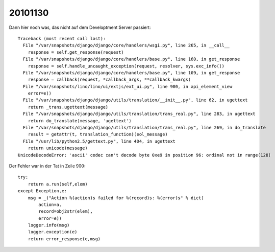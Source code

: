 20101130
========

Dann hier noch was, das nicht auf dem Developtment Server passiert::

    Traceback (most recent call last):
      File "/var/snapshots/django/django/core/handlers/wsgi.py", line 265, in __call__
        response = self.get_response(request)
      File "/var/snapshots/django/django/core/handlers/base.py", line 160, in get_response
        response = self.handle_uncaught_exception(request, resolver, sys.exc_info())
      File "/var/snapshots/django/django/core/handlers/base.py", line 109, in get_response
        response = callback(request, *callback_args, **callback_kwargs)
      File "/var/snapshots/lino/lino/ui/extjs/ext_ui.py", line 900, in api_element_view
        error=e))
      File "/var/snapshots/django/django/utils/translation/__init__.py", line 62, in ugettext
        return _trans.ugettext(message)
      File "/var/snapshots/django/django/utils/translation/trans_real.py", line 283, in ugettext
        return do_translate(message, 'ugettext')
      File "/var/snapshots/django/django/utils/translation/trans_real.py", line 269, in do_translate
        result = getattr(t, translation_function)(eol_message)
      File "/usr/lib/python2.5/gettext.py", line 404, in ugettext
        return unicode(message)
    UnicodeDecodeError: 'ascii' codec can't decode byte 0xe9 in position 96: ordinal not in range(128)
    
Der Fehler war in der Tat in Zeile 900::
    
    try:
        return a.run(self,elem)
    except Exception,e:
        msg = _("Action %(action)s failed for %(record)s: %(error)s" % dict(
            action=a,
            record=obj2str(elem),
            error=e))
        logger.info(msg)
        logger.exception(e)
        return error_response(e,msg)
